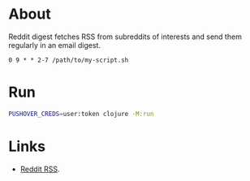 * About

Reddit digest fetches RSS from subreddits of interests and send them regularly in an email digest.

# It's meant to run with cron from Tuesday to Sunday at 9 AM:

#+begin_src cron
  0 9 * * 2-7 /path/to/my-script.sh
#+end_src

* Run

#+begin_src sh
  PUSHOVER_CREDS=user:token clojure -M:run
#+end_src

* Links

- [[https://www.reddit.com/r/reddit.com/wiki/rss/][Reddit RSS]].
